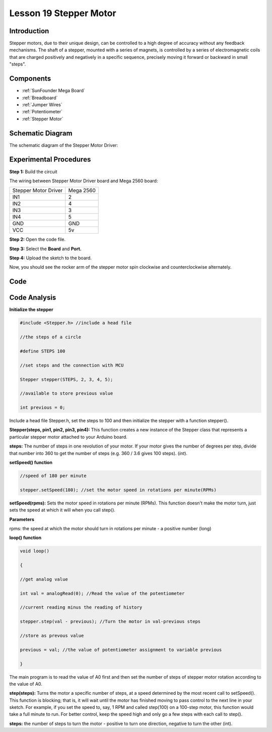 .. _stepper_mega:

Lesson 19 Stepper Motor
=========================

Introduction
--------------------

Stepper motors, due to their unique design, can be controlled to a high
degree of accuracy without any feedback mechanisms. The shaft of a
stepper, mounted with a series of magnets, is controlled by a series of
electromagnetic coils that are charged positively and negatively in a
specific sequence, precisely moving it forward or backward in small
"steps".

Components
-------------

.. image:: media_mega2560/mega32.png
    :align: center


* :ref:`SunFounder Mega Board`
* :ref:`Breadboard`
* :ref:`Jumper Wires`
* :ref:`Potentiometer`
* :ref:`Stepper Motor`

Schematic Diagram
-------------------------

The schematic diagram of the Stepper Motor Driver:

.. image:: media_mega2560/image221.png
   :align: center

Experimental Procedures
--------------------------------

**Step 1:** Build the circuit

The wiring between Stepper Motor Driver board and Mega 2560 board:

==================== =========
Stepper Motor Driver Mega 2560
IN1                  2
IN2                  4
IN3                  3
IN4                  5
GND                  GND
VCC                  5v
==================== =========

.. image:: media_mega2560/image222.png


**Step 2:** Open the code file.

**Step 3:** Select the **Board** and **Port.**

**Step 4:** Upload the sketch to the board.

Now, you should see the rocker arm of the stepper motor spin clockwise
and counterclockwise alternately.

.. image:: media_mega2560/image223.jpeg

Code
--------

.. raw:: html

   <iframe src=https://create.arduino.cc/editor/sunfounder01/ac4b6b8f-1c91-4f73-80b8-03bc1979b8fa/preview?embed style="height:510px;width:100%;margin:10px 0" frameborder=0></iframe>

Code Analysis
-----------------

**Initialize the stepper**

.. code-block:: Arduino

    #include <Stepper.h> //include a head file

    //the steps of a circle

    #define STEPS 100

    //set steps and the connection with MCU

    Stepper stepper(STEPS, 2, 3, 4, 5);

    //available to store previous value

    int previous = 0;

Include a head file Stepper.h, set the steps to 100 and then initialize
the stepper with a function stepper().

**Stepper(steps, pin1, pin2, pin3, pin4):** This function creates a new
instance of the Stepper class that represents a particular stepper motor
attached to your Arduino board.

**steps:** The number of steps in one revolution of your motor. If your
motor gives the number of degrees per step, divide that number into 360
to get the number of steps (e.g. 360 / 3.6 gives 100 steps). (*int*).

**setSpeed() function**

.. code-block:: Arduino

    //speed of 180 per minute

    stepper.setSpeed(180); //set the motor speed in rotations per minute(RPMs)

**setSpeed(rpms):** Sets the motor speed in rotations per minute (RPMs).
This function doesn't make the motor turn, just sets the speed at which
it will when you call step().

**Parameters**

rpms: the speed at which the motor should turn in rotations per minute -
a positive number (long)

**loop() function**

.. code-block:: Arduino

    void loop()

    { 
    
    //get analog value

    int val = analogRead(0); //Read the value of the potentiometer

    //current reading minus the reading of history

    stepper.step(val - previous); //Turn the motor in val-previous steps

    //store as prevous value

    previous = val; //the value of potentiometer assignment to variable previous

    }

The main program is to read the value of A0 first and then set the number of steps of stepper motor rotation according to the value of A0.

**step(steps):** Turns the motor a specific number of steps, at a speed
determined by the most recent call to setSpeed(). This function is
blocking; that is, it will wait until the motor has finished moving to
pass control to the next line in your sketch. For example, if you set
the speed to, say, 1 RPM and called step(100) on a 100-step motor, this
function would take a full minute to run. For better control, keep the
speed high and only go a few steps with each call to step().

**steps:** the number of steps to turn the motor - positive to turn one
direction, negative to turn the other (int).